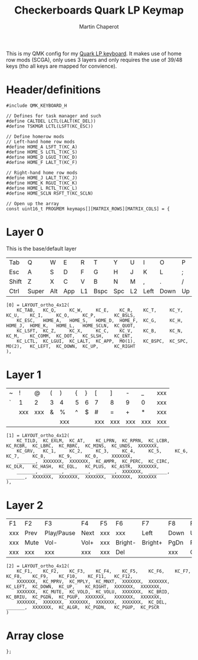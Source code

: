 #+title: Checkerboards Quark LP Keymap
#+author: Martin Chaperot
#+property: header-args :tangle keymap.c

This is my QMK config for my [[https://www.checkerboards.xyz/quark-lp.html][Quark LP keyboard]]. It makes use of home row mods (SCGA), only uses 3 layers and only requires the use of 39/48 keys (tho all keys are mapped for convience).

* Header/definitions
#+begin_src c-ts
#include QMK_KEYBOARD_H

// Defines for task manager and such
#define CALTDEL LCTL(LALT(KC_DEL))
#define TSKMGR LCTL(LSFT(KC_ESC))

// Define homerow mods
// Left-hand home row mods
#define HOME_A LSFT_T(KC_A)
#define HOME_S LCTL_T(KC_S)
#define HOME_D LGUI_T(KC_D)
#define HOME_F LALT_T(KC_F)

// Right-hand home row mods
#define HOME_J LALT_T(KC_J)
#define HOME_K RGUI_T(KC_K)
#define HOME_L RCTL_T(KC_L)
#define HOME_SCLN RSFT_T(KC_SCLN)

// Open up the array
const uint16_t PROGMEM keymaps[][MATRIX_ROWS][MATRIX_COLS] = {
#+end_src
* Layer 0
This is the base/default layer
|-------+-------+-----+-----+----+------+-----+----+------+------+----+-------|
|       |       |     |     |    |      |     |    |      |      |    |       |
|-------+-------+-----+-----+----+------+-----+----+------+------+----+-------|
| Tab   | Q     | W   | E   | R  | T    | Y   | U  | I    | O    | P  | \     |
|-------+-------+-----+-----+----+------+-----+----+------+------+----+-------|
| Esc   | A     | S   | D   | F  | G    | H   | J  | K    | L    | ;  | "     |
|-------+-------+-----+-----+----+------+-----+----+------+------+----+-------|
| Shift | Z     | X   | C   | V  | B    | N   | M  | ,    | .    | /  | Enter |
|-------+-------+-----+-----+----+------+-----+----+------+------+----+-------|
| Ctrl  | Super | Alt | App | L1 | Bspc | Spc | L2 | Left | Down | Up | Right |
|-------+-------+-----+-----+----+------+-----+----+------+------+----+-------|
#+begin_src c-ts
[0] = LAYOUT_ortho_4x12(
    KC_TAB,   KC_Q,     KC_W,     KC_E,    KC_R,    KC_T,     KC_Y,    KC_U,    KC_I,     KC_O,     KC_P,       KC_BSLS,
    KC_ESC,   HOME_A,   HOME_S,   HOME_D,  HOME_F,  KC_G,     KC_H,    HOME_J,  HOME_K,   HOME_L,   HOME_SCLN,  KC_QUOT,
    KC_LSFT,  KC_Z,     KC_X,     KC_C,    KC_V,    KC_B,     KC_N,    KC_M,    KC_COMM,  KC_DOT,   KC_SLSH,    KC_ENT,
    KC_LCTL,  KC_LGUI,  KC_LALT,  KC_APP,  MO(1),   KC_BSPC,  KC_SPC,  MO(2),   KC_LEFT,  KC_DOWN,  KC_UP,      KC_RIGHT
),
#+end_src
* Layer 1
|---+-----+-----+---+-----+---+---+-----+-----+-----+-----+-----|
|   |     |     |   |     |   |   |     |     |     |     |     |
|---+-----+-----+---+-----+---+---+-----+-----+-----+-----+-----|
| ~ | !   | @   | ( | )   | { | } | [   | ]   | -   | _   | xxx |
|---+-----+-----+---+-----+---+---+-----+-----+-----+-----+-----|
| ` | 1   | 2   | 3 | 4   | 5 | 6 | 7   | 8   | 9   | 0   | xxx |
|---+-----+-----+---+-----+---+---+-----+-----+-----+-----+-----|
|   | xxx | xxx | & | %   | ^ | $ | #   | =   | +   | *   | xxx |
|---+-----+-----+---+-----+---+---+-----+-----+-----+-----+-----|
|   |     |     |   | xxx |   |   | xxx | xxx | xxx | xxx | xxx |
|---+-----+-----+---+-----+---+---+-----+-----+-----+-----+-----|
#+begin_src c-ts
[1] = LAYOUT_ortho_4x12(
    KC_TILD,  KC_EXLM,  KC_AT,    KC_LPRN,  KC_RPRN,  KC_LCBR,  KC_RCBR,  KC_LBRC,  KC_RBRC,  KC_MINS,  KC_UNDS,  XXXXXXX,
    KC_GRV,   KC_1,     KC_2,     KC_3,     KC_4,     KC_5,     KC_6,     KC_7,     KC_8,     KC_9,     KC_0,     XXXXXXX,
    _______,  XXXXXXX,  XXXXXXX,  KC_AMPR,  KC_PERC,  KC_CIRC,  KC_DLR,   KC_HASH,  KC_EQL,   KC_PLUS,  KC_ASTR,  XXXXXXX,
    _______,  _______,  _______,  _______,  XXXXXXX,  _______,  _______,  XXXXXXX,  XXXXXXX,  XXXXXXX,  XXXXXXX,  XXXXXXX
),
#+end_src
* Layer 2
|-----+------+------------+------+-----+---------+---------+------+---------+-------+------+------|
|     |      |            |      |     |         |         |      |         |       |      |      |
|-----+------+------------+------+-----+---------+---------+------+---------+-------+------+------|
| F1  | F2   | F3         | F4   | F5  | F6      | F7      | F8   | F9      | F10   | F11  | F12  |
|-----+------+------------+------+-----+---------+---------+------+---------+-------+------+------|
| xxx | Prev | Play/Pause | Next | xxx | xxx     | Left    | Down | Up      | Right | xxx  | xxx  |
|-----+------+------------+------+-----+---------+---------+------+---------+-------+------+------|
| xxx | Mute | Vol-       | Vol+ | xxx | Bright- | Bright+ | PgDn | PgUp    | xxx   | xxx  | xxx  |
|-----+------+------------+------+-----+---------+---------+------+---------+-------+------+------|
| xxx | xxx  | xxx        | xxx  | xxx | Del     |         | xxx  | Compose | PgDn  | PgUp | PrSc |
|-----+------+------------+------+-----+---------+---------+------+---------+-------+------+------|
#+begin_src c-ts
[2] = LAYOUT_ortho_4x12(
    KC_F1,    KC_F2,    KC_F3,    KC_F4,    KC_F5,    KC_F6,    KC_F7,    KC_F8,    KC_F9,    KC_F10,    KC_F11,   KC_F12,
    XXXXXXX,  KC_MPRV,  KC_MPLY,  KC_MNXT,  XXXXXXX,  XXXXXXX,  KC_LEFT,  KC_DOWN,  KC_UP,    KC_RIGHT,  XXXXXXX,  XXXXXXX,
    XXXXXXX,  KC_MUTE,  KC_VOLD,  KC_VOLU,  XXXXXXX,  KC_BRID,  KC_BRIU,  KC_PGDN,  KC_PGUP,  XXXXXXX,   XXXXXXX,  XXXXXXX,
    XXXXXXX,  XXXXXXX,  XXXXXXX,  XXXXXXX,  XXXXXXX,  KC_DEL,   _______,  XXXXXXX,  KC_ALGR,  KC_PGDN,   KC_PGUP,  KC_PSCR
)
#+end_src
* Array close
#+begin_src c-ts
};
#+end_src
